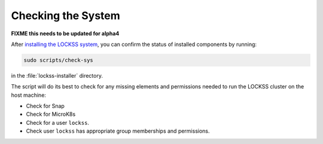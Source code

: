 ===================
Checking the System
===================

**FIXME this needs to be updated for alpha4**

After `installing the LOCKSS system <index>`_, you can confirm the status of installed components by running:

.. code-block:: shell

   sudo scripts/check-sys

in the :file:`lockss-installer` directory.

The script will do its best to check for any missing elements and permissions needed to run the LOCKSS cluster on the host machine:

*  Check for Snap
*  Check for MicroK8s
*  Check for a user ``lockss``.
*  Check user ``lockss`` has appropriate group memberships and permissions.
